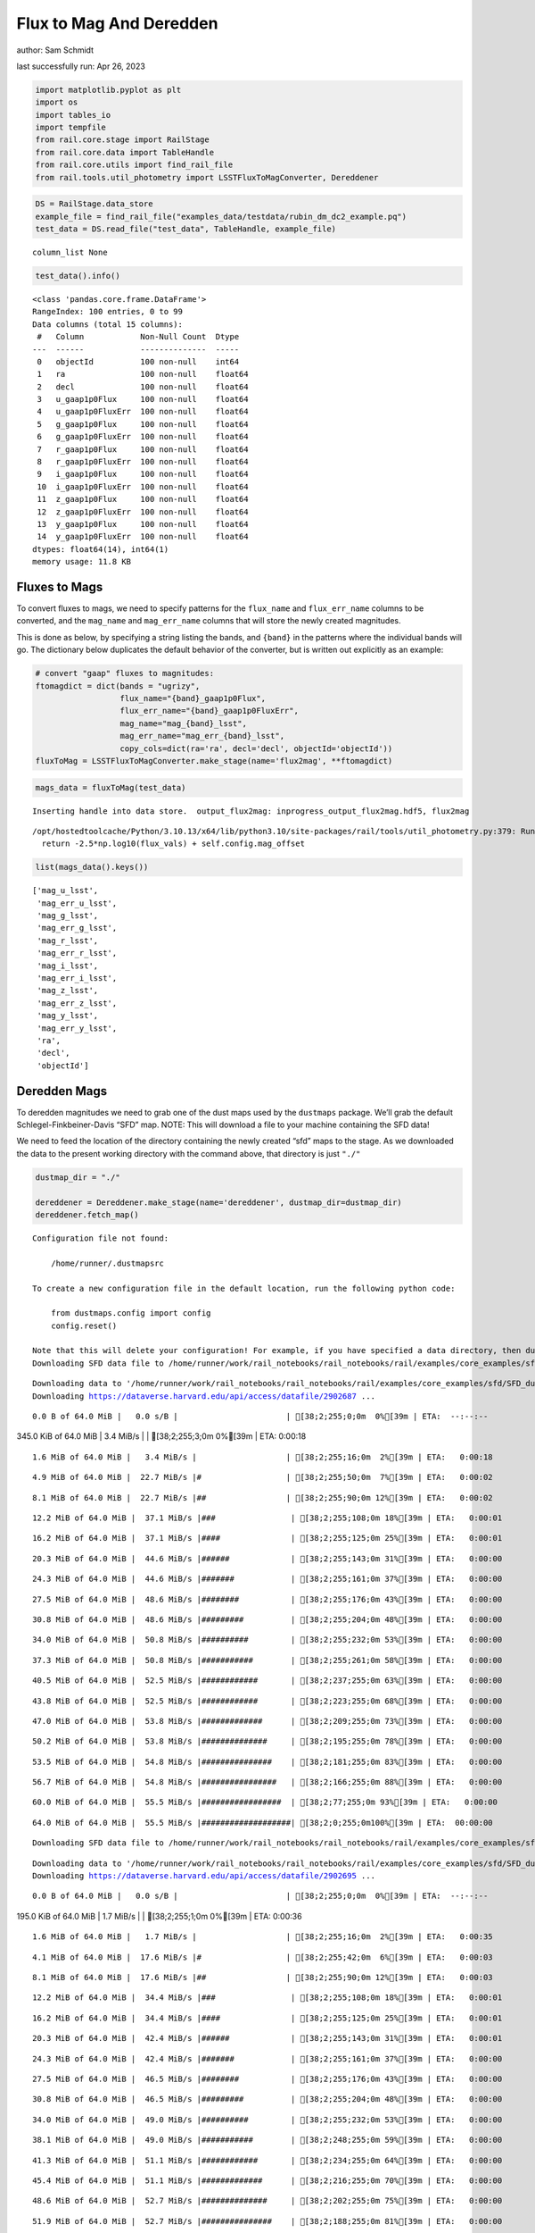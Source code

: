 Flux to Mag And Deredden
========================

author: Sam Schmidt

last successfully run: Apr 26, 2023

.. code:: ipython3

    import matplotlib.pyplot as plt
    import os
    import tables_io
    import tempfile
    from rail.core.stage import RailStage
    from rail.core.data import TableHandle
    from rail.core.utils import find_rail_file
    from rail.tools.util_photometry import LSSTFluxToMagConverter, Dereddener

.. code:: ipython3

    DS = RailStage.data_store
    example_file = find_rail_file("examples_data/testdata/rubin_dm_dc2_example.pq")
    test_data = DS.read_file("test_data", TableHandle, example_file)


.. parsed-literal::

    column_list None


.. code:: ipython3

    test_data().info()


.. parsed-literal::

    <class 'pandas.core.frame.DataFrame'>
    RangeIndex: 100 entries, 0 to 99
    Data columns (total 15 columns):
     #   Column            Non-Null Count  Dtype  
    ---  ------            --------------  -----  
     0   objectId          100 non-null    int64  
     1   ra                100 non-null    float64
     2   decl              100 non-null    float64
     3   u_gaap1p0Flux     100 non-null    float64
     4   u_gaap1p0FluxErr  100 non-null    float64
     5   g_gaap1p0Flux     100 non-null    float64
     6   g_gaap1p0FluxErr  100 non-null    float64
     7   r_gaap1p0Flux     100 non-null    float64
     8   r_gaap1p0FluxErr  100 non-null    float64
     9   i_gaap1p0Flux     100 non-null    float64
     10  i_gaap1p0FluxErr  100 non-null    float64
     11  z_gaap1p0Flux     100 non-null    float64
     12  z_gaap1p0FluxErr  100 non-null    float64
     13  y_gaap1p0Flux     100 non-null    float64
     14  y_gaap1p0FluxErr  100 non-null    float64
    dtypes: float64(14), int64(1)
    memory usage: 11.8 KB


Fluxes to Mags
~~~~~~~~~~~~~~

To convert fluxes to mags, we need to specify patterns for the
``flux_name`` and ``flux_err_name`` columns to be converted, and the
``mag_name`` and ``mag_err_name`` columns that will store the newly
created magnitudes.

This is done as below, by specifying a string listing the bands, and
``{band}`` in the patterns where the individual bands will go. The
dictionary below duplicates the default behavior of the converter, but
is written out explicitly as an example:

.. code:: ipython3

    # convert "gaap" fluxes to magnitudes:
    ftomagdict = dict(bands = "ugrizy",
                      flux_name="{band}_gaap1p0Flux",
                      flux_err_name="{band}_gaap1p0FluxErr",
                      mag_name="mag_{band}_lsst",
                      mag_err_name="mag_err_{band}_lsst",
                      copy_cols=dict(ra='ra', decl='decl', objectId='objectId'))
    fluxToMag = LSSTFluxToMagConverter.make_stage(name='flux2mag', **ftomagdict)

.. code:: ipython3

    mags_data = fluxToMag(test_data)


.. parsed-literal::

    Inserting handle into data store.  output_flux2mag: inprogress_output_flux2mag.hdf5, flux2mag


.. parsed-literal::

    /opt/hostedtoolcache/Python/3.10.13/x64/lib/python3.10/site-packages/rail/tools/util_photometry.py:379: RuntimeWarning: invalid value encountered in log10
      return -2.5*np.log10(flux_vals) + self.config.mag_offset


.. code:: ipython3

    list(mags_data().keys())




.. parsed-literal::

    ['mag_u_lsst',
     'mag_err_u_lsst',
     'mag_g_lsst',
     'mag_err_g_lsst',
     'mag_r_lsst',
     'mag_err_r_lsst',
     'mag_i_lsst',
     'mag_err_i_lsst',
     'mag_z_lsst',
     'mag_err_z_lsst',
     'mag_y_lsst',
     'mag_err_y_lsst',
     'ra',
     'decl',
     'objectId']



Deredden Mags
~~~~~~~~~~~~~

To deredden magnitudes we need to grab one of the dust maps used by the
``dustmaps`` package. We’ll grab the default Schlegel-Finkbeiner-Davis
“SFD” map. NOTE: This will download a file to your machine containing
the SFD data!

We need to feed the location of the directory containing the newly
created “sfd” maps to the stage. As we downloaded the data to the
present working directory with the command above, that directory is just
``"./"``

.. code:: ipython3

    dustmap_dir = "./"
    
    dereddener = Dereddener.make_stage(name='dereddener', dustmap_dir=dustmap_dir)
    dereddener.fetch_map()


.. parsed-literal::

    Configuration file not found:
    
        /home/runner/.dustmapsrc
    
    To create a new configuration file in the default location, run the following python code:
    
        from dustmaps.config import config
        config.reset()
    
    Note that this will delete your configuration! For example, if you have specified a data directory, then dustmaps will forget about its location.
    Downloading SFD data file to /home/runner/work/rail_notebooks/rail_notebooks/rail/examples/core_examples/sfd/SFD_dust_4096_ngp.fits


.. parsed-literal::

    Downloading data to '/home/runner/work/rail_notebooks/rail_notebooks/rail/examples/core_examples/sfd/SFD_dust_4096_ngp.fits' ...
    Downloading https://dataverse.harvard.edu/api/access/datafile/2902687 ...


.. parsed-literal::

      0.0 B of 64.0 MiB |   0.0 s/B |                       | [38;2;255;0;0m  0%[39m | ETA:  --:--:--

.. parsed-literal::

    345.0 KiB of 64.0 MiB |   3.4 MiB/s |                   | [38;2;255;3;0m  0%[39m | ETA:   0:00:18

.. parsed-literal::

      1.6 MiB of 64.0 MiB |   3.4 MiB/s |                   | [38;2;255;16;0m  2%[39m | ETA:   0:00:18

.. parsed-literal::

      4.9 MiB of 64.0 MiB |  22.7 MiB/s |#                  | [38;2;255;50;0m  7%[39m | ETA:   0:00:02

.. parsed-literal::

      8.1 MiB of 64.0 MiB |  22.7 MiB/s |##                 | [38;2;255;90;0m 12%[39m | ETA:   0:00:02

.. parsed-literal::

     12.2 MiB of 64.0 MiB |  37.1 MiB/s |###                | [38;2;255;108;0m 18%[39m | ETA:   0:00:01

.. parsed-literal::

     16.2 MiB of 64.0 MiB |  37.1 MiB/s |####               | [38;2;255;125;0m 25%[39m | ETA:   0:00:01

.. parsed-literal::

     20.3 MiB of 64.0 MiB |  44.6 MiB/s |######             | [38;2;255;143;0m 31%[39m | ETA:   0:00:00

.. parsed-literal::

     24.3 MiB of 64.0 MiB |  44.6 MiB/s |#######            | [38;2;255;161;0m 37%[39m | ETA:   0:00:00

.. parsed-literal::

     27.5 MiB of 64.0 MiB |  48.6 MiB/s |########           | [38;2;255;176;0m 43%[39m | ETA:   0:00:00

.. parsed-literal::

     30.8 MiB of 64.0 MiB |  48.6 MiB/s |#########          | [38;2;255;204;0m 48%[39m | ETA:   0:00:00

.. parsed-literal::

     34.0 MiB of 64.0 MiB |  50.8 MiB/s |##########         | [38;2;255;232;0m 53%[39m | ETA:   0:00:00

.. parsed-literal::

     37.3 MiB of 64.0 MiB |  50.8 MiB/s |###########        | [38;2;255;261;0m 58%[39m | ETA:   0:00:00

.. parsed-literal::

     40.5 MiB of 64.0 MiB |  52.5 MiB/s |############       | [38;2;237;255;0m 63%[39m | ETA:   0:00:00

.. parsed-literal::

     43.8 MiB of 64.0 MiB |  52.5 MiB/s |############       | [38;2;223;255;0m 68%[39m | ETA:   0:00:00

.. parsed-literal::

     47.0 MiB of 64.0 MiB |  53.8 MiB/s |#############      | [38;2;209;255;0m 73%[39m | ETA:   0:00:00

.. parsed-literal::

     50.2 MiB of 64.0 MiB |  53.8 MiB/s |##############     | [38;2;195;255;0m 78%[39m | ETA:   0:00:00

.. parsed-literal::

     53.5 MiB of 64.0 MiB |  54.8 MiB/s |###############    | [38;2;181;255;0m 83%[39m | ETA:   0:00:00

.. parsed-literal::

     56.7 MiB of 64.0 MiB |  54.8 MiB/s |################   | [38;2;166;255;0m 88%[39m | ETA:   0:00:00

.. parsed-literal::

     60.0 MiB of 64.0 MiB |  55.5 MiB/s |#################  | [38;2;77;255;0m 93%[39m | ETA:   0:00:00

.. parsed-literal::

     64.0 MiB of 64.0 MiB |  55.5 MiB/s |###################| [38;2;0;255;0m100%[39m | ETA:  00:00:00

.. parsed-literal::

    Downloading SFD data file to /home/runner/work/rail_notebooks/rail_notebooks/rail/examples/core_examples/sfd/SFD_dust_4096_sgp.fits


.. parsed-literal::

    Downloading data to '/home/runner/work/rail_notebooks/rail_notebooks/rail/examples/core_examples/sfd/SFD_dust_4096_sgp.fits' ...
    Downloading https://dataverse.harvard.edu/api/access/datafile/2902695 ...


.. parsed-literal::

      0.0 B of 64.0 MiB |   0.0 s/B |                       | [38;2;255;0;0m  0%[39m | ETA:  --:--:--

.. parsed-literal::

    195.0 KiB of 64.0 MiB |   1.7 MiB/s |                   | [38;2;255;1;0m  0%[39m | ETA:   0:00:36

.. parsed-literal::

      1.6 MiB of 64.0 MiB |   1.7 MiB/s |                   | [38;2;255;16;0m  2%[39m | ETA:   0:00:35

.. parsed-literal::

      4.1 MiB of 64.0 MiB |  17.6 MiB/s |#                  | [38;2;255;42;0m  6%[39m | ETA:   0:00:03

.. parsed-literal::

      8.1 MiB of 64.0 MiB |  17.6 MiB/s |##                 | [38;2;255;90;0m 12%[39m | ETA:   0:00:03

.. parsed-literal::

     12.2 MiB of 64.0 MiB |  34.4 MiB/s |###                | [38;2;255;108;0m 18%[39m | ETA:   0:00:01

.. parsed-literal::

     16.2 MiB of 64.0 MiB |  34.4 MiB/s |####               | [38;2;255;125;0m 25%[39m | ETA:   0:00:01

.. parsed-literal::

     20.3 MiB of 64.0 MiB |  42.4 MiB/s |######             | [38;2;255;143;0m 31%[39m | ETA:   0:00:01

.. parsed-literal::

     24.3 MiB of 64.0 MiB |  42.4 MiB/s |#######            | [38;2;255;161;0m 37%[39m | ETA:   0:00:00

.. parsed-literal::

     27.5 MiB of 64.0 MiB |  46.5 MiB/s |########           | [38;2;255;176;0m 43%[39m | ETA:   0:00:00

.. parsed-literal::

     30.8 MiB of 64.0 MiB |  46.5 MiB/s |#########          | [38;2;255;204;0m 48%[39m | ETA:   0:00:00

.. parsed-literal::

     34.0 MiB of 64.0 MiB |  49.0 MiB/s |##########         | [38;2;255;232;0m 53%[39m | ETA:   0:00:00

.. parsed-literal::

     38.1 MiB of 64.0 MiB |  49.0 MiB/s |###########        | [38;2;248;255;0m 59%[39m | ETA:   0:00:00

.. parsed-literal::

     41.3 MiB of 64.0 MiB |  51.1 MiB/s |############       | [38;2;234;255;0m 64%[39m | ETA:   0:00:00

.. parsed-literal::

     45.4 MiB of 64.0 MiB |  51.1 MiB/s |#############      | [38;2;216;255;0m 70%[39m | ETA:   0:00:00

.. parsed-literal::

     48.6 MiB of 64.0 MiB |  52.7 MiB/s |##############     | [38;2;202;255;0m 75%[39m | ETA:   0:00:00

.. parsed-literal::

     51.9 MiB of 64.0 MiB |  52.7 MiB/s |###############    | [38;2;188;255;0m 81%[39m | ETA:   0:00:00

.. parsed-literal::

     55.9 MiB of 64.0 MiB |  53.9 MiB/s |################   | [38;2;170;255;0m 87%[39m | ETA:   0:00:00

.. parsed-literal::

     60.0 MiB of 64.0 MiB |  53.9 MiB/s |#################  | [38;2;77;255;0m 93%[39m | ETA:   0:00:00

.. parsed-literal::

     63.2 MiB of 64.0 MiB |  55.0 MiB/s |################## | [38;2;15;255;0m 98%[39m | ETA:   0:00:00

.. code:: ipython3

    deredden_data = dereddener(mags_data)


.. parsed-literal::

    Inserting handle into data store.  output_dereddener: inprogress_output_dereddener.hdf5, dereddener


.. code:: ipython3

    deredden_data().keys()




.. parsed-literal::

    dict_keys(['mag_u_lsst', 'mag_g_lsst', 'mag_r_lsst', 'mag_i_lsst', 'mag_z_lsst', 'mag_y_lsst'])



We see that the deredden stage returns us a dictionary with the
dereddened magnitudes. Let’s plot the difference of the un-dereddened
magnitudes and the dereddened ones for u-band to see if they are,
indeed, slightly brighter:

.. code:: ipython3

    delta_u_mag = mags_data()['mag_u_lsst'] - deredden_data()['mag_u_lsst']
    plt.figure(figsize=(8,6))
    plt.scatter(mags_data()['mag_u_lsst'], delta_u_mag, s=15)
    plt.xlabel("orignal u-band mag", fontsize=12)
    plt.ylabel("u - deredden_u");



.. image:: ../../../docs/rendered/core_examples/FluxtoMag_and_Deredden_example_files/../../../docs/rendered/core_examples/FluxtoMag_and_Deredden_example_14_0.png


Clean up
~~~~~~~~

For cleanup, uncomment the line below to delete that SFD map directory
downloaded in this example:

.. code:: ipython3

    #! rm -rf sfd/
